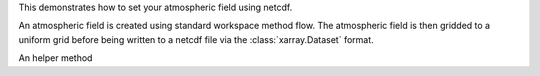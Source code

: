 This demonstrates how to set your atmospheric field using netcdf.

An atmospheric field is created using standard workspace method
flow.  The atmospheric field is then gridded to a uniform grid
before being written to a netcdf file via the :class:`xarray.Dataset`
format.

An helper method
